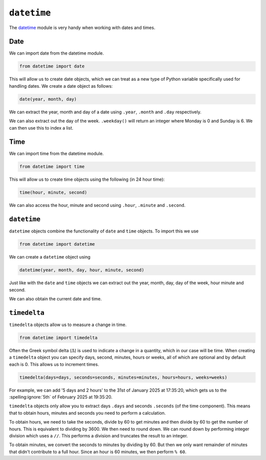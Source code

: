 ``datetime``
============

The `datetime <https://docs.python.org/3/library/datetime.html>`_ module is
very handy when working with dates and times.

Date
----

We can import date from the datetime module.

.. code-block:: text

    from datetime import date

This will allow us to create date objects, which we can treat as a new type of
Python variable specifically used for handling dates. We create a date object
as follows:

.. code-block:: text

    date(year, month, day)

.. exec_code::
    :language: python

    from datetime import date

    d = date(2025, 1, 31) # 31st of January 2024
    print(d)

We can extract the year, month and day of a date using ``.year``, ``.month``
and ``.day`` respectively.

.. exec_code::
    :language: python

    from datetime import date

    d = date(2025, 1, 31) # 31st of January 2024
    print(d.year)
    print(d.month)
    print(d.day)

We can also extract out the day of the week. ``.weekday()`` will return an
integer where Monday is 0 and Sunday is 6. We can then use this to index a
list.

.. exec_code::
    :language: python

    from datetime import date

    days = ['Monday', 'Tuesday', 'Wednesday', 'Thursday', 'Friday', 'Saturday', 'Sunday']
    d = date(2025, 1, 31) # 31st of January 2024

    print(days[d.weekday()])

Time
----

We can import time from the datetime module.

.. code-block:: text

    from datetime import time

This will allow us to create time objects using the following (in 24 hour
time):

.. code-block:: text

    time(hour, minute, second)

We can also access the hour, minute and second using ``.hour``, ``.minute`` and
``.second``.

.. exec_code::
    :language: python

    from datetime import time

    t = time(17, 35, 20)
    print(t)
    print(t.hour)
    print(t.minute)
    print(t.second)

``datetime``
------------

``datetime`` objects combine the functionality of ``date`` and ``time``
objects. To import this we use

.. code-block:: text

    from datetime import datetime

We can create a ``datetime`` object using

.. code-block:: text

    datetime(year, month, day, hour, minute, second)

.. exec_code::
    :language: python

    from datetime import datetime

    dt = datetime(2025, 1, 31, 17, 35, 20)
    print(dt)

Just like with the ``date`` and ``time`` objects we can extract out the year,
month, day, day of the week, hour minute and second.

.. exec_code::
    :language: python

    from datetime import datetime

    days = ['Monday', 'Tuesday', 'Wednesday', 'Thursday', 'Friday', 'Saturday', 'Sunday']

    dt = datetime(2025, 1, 31, 17, 35, 20)
    print(dt.year)
    print(dt.month)
    print(dt.day)
    print(days[dt.weekday()])
    print(dt.hour)
    print(dt.minute)
    print(dt.second)

We can also obtain the current date and time.

.. exec_code::
    :language: python

    from datetime import datetime
    print(datetime.now())

``timedelta``
-------------

``timedelta`` objects allow us to measure a change in time.

.. code-block:: text

    from datetime import timedelta

Often the Greek symbol delta (:math:`\Delta`) is used to indicate a change in a
quantity, which in our case will be time. When creating a ``timedelta`` object
you can specify days, second, minutes, hours or weeks, all of which are
optional and by default each is 0. This allows us to increment times.

.. code-block:: text

    timedelta(days=days, seconds=seconds, minutes=minutes, hours=hours, weeks=weeks)

For example, we can add '5 days and 2 hours' to the 31st of January 2025 at
17:35:20, which gets us to the :spelling:ignore:`5th` of February 2025 at 19:35:20.

.. exec_code::
    :language: python

    from datetime import datetime, timedelta

    dt = datetime(2025, 1, 31, 17, 35, 20)
    delta = timedelta(days=5, hours=2)

    print(dt + delta)

``timedelta`` objects only allow you to extract days ``.days`` and seconds
``.seconds`` (of the time component). This means that to obtain hours, minutes
and seconds you need to perform a calculation.

To obtain hours, we need to take the seconds, divide by 60 to get minutes and
then divide by 60 to get the number of hours. This is equivalent to dividing by
3600. We then need to round down. We can round down by performing integer
division which uses a ``//``. This performs a division and truncates the result
to an integer.

To obtain minutes, we convert the seconds to minutes by dividing by 60. But
then we only want remainder of minutes that didn't contribute to a full hour.
Since an hour is 60 minutes, we then perform ``% 60``.

.. exec_code::
    :language: python

    from datetime import datetime, timedelta

    sunrise = datetime(2025, 1, 30, 6, 15, 30)
    sunset = datetime(2025, 1, 31, 20, 2, 00)
    delta = sunset - sunrise
    hours = delta.seconds//3600
    minutes = (delta.seconds // 60) % 60

    print('Time difference: {}'.format(delta))
    print('Days: {}'.format(delta.days))
    print('Hours: {}'.format(hours))
    print('Minutes: {}'.format(minutes))

.. dropdown:: Question 1
    :open:
    :color: info
    :icon: question

    We have previously seen how hours and minutes can be extracted from a ``timedelta`` object. Which of the following would allow you to extract seconds?

    A.

     .. code-block:: python

        seconds = delta.seconds

    B.

     .. code-block:: python

        seconds = delta.seconds % 60

    C.

     .. code-block:: python

        seconds = delta.seconds % 3600

    D.

     .. code-block:: python

        seconds = (delta.seconds//3600) % 60

    E.

     .. code-block:: python

        seconds = (delta.seconds//60) % 3600

    .. dropdown:: Solution
        :class-title: sd-font-weight-bold
        :color: dark

        To obtain seconds, we want the remainder of seconds that didn't contribute to a full minute. Since a minute is 60 seconds, we perform ``% 60`` to obtain seconds.

        For example

        .. exec_code::
            :language: python

            from datetime import datetime, timedelta

            sunrise = datetime(2025, 1, 30, 6, 15, 30)
            sunset = datetime(2025, 1, 31, 20, 2, 00)
            delta = sunset - sunrise
            seconds = delta.seconds % 60

            print('Time difference: {}'.format(delta))
            print('Seconds: {}'.format(seconds))

.. dropdown:: Question 2
    :open:
    :color: info
    :icon: question

    What do you think the output of the following code will be?

    .. code-block:: python

        from datetime import time

        t = time(8, 10, 5)
        print('{}:{}'.format(t.hour, t.minute))

    A.

     .. code-block:: python

        8:10:5

    B.

     .. code-block:: python

        8:10

    C.

     .. code-block:: python

        10:5

    D.

     .. code-block:: python

        8
        10
        5

    E.

     .. code-block:: python

        20:10

    .. dropdown:: :material-regular:`lock;1.5em` Solution
        :class-title: sd-font-weight-bold
        :color: dark

        *Solution is locked*

.. dropdown:: Question 3
    :open:
    :color: info
    :icon: question

    Write a program that would tell you which day of the week the 1st of January 2050 would be.

    .. dropdown:: :material-regular:`lock;1.5em` Solution
        :class-title: sd-font-weight-bold
        :color: dark

        *Solution is locked*

.. dropdown:: Question 4
    :open:
    :color: info
    :icon: question

    You have just put your clothes in the washing machine. It will take 3 hours and 15 minutes for the washing to finish. Write a program that will tell you when your washing will finish.

    .. dropdown:: :material-regular:`lock;1.5em` Solution
        :class-title: sd-font-weight-bold
        :color: dark

        *Solution is locked*

.. dropdown:: Code challenge: What Day Is Your Birthday?
    :color: warning
    :icon: star

    Write a program that lets the user check which day of the week their birthday will fall on for a given year. The user should enter their birthday in DD/MM (day/month) format and then specify a year. The program should then tell the user which day of the week their birthday will fall on for that year.

    **Example 1**

    .. code-block:: text

        Enter your birthday in the form DD/MM: 24/11
        Enter a year: 2025
        In 2025 your birthday will be on a Monday

    **Example 2**

    .. code-block:: text

        Enter your birthday in the form DD/MM: 09/06
        Enter a year: 2028
        In 2028 your birthday will be on a Friday

    You can assume you will be given a valid day, i.e. you won't be asked about the :spelling:ignore:`29th` of February on a non-leap year.

    .. dropdown:: :material-regular:`lock;1.5em` Solution
      :class-title: sd-font-weight-bold
      :color: dark

      *Solution is locked*

.. dropdown:: Code challenge: End Of Year Countdown
    :color: warning
    :icon: star

    Write a program that tells you how long you have to wait until next year. The output of your program should be formatted as follows with the ``X``'s replaced with appropriate numbers. The number of digits will vary depending on how long it is until the new year.

    .. code-block:: text

        XXX days XX hours XX minutes XX seconds until XXXX!

    For this exercise you must:

    * get the current time using ``now()`` from ``datetime.datetime``

    * Extension: Update the text so that if any of the values are 1 the following word becomes singular. E.g. instead of 1 hours it would say 1 hour. *

    .. dropdown:: :material-regular:`lock;1.5em` Solution
        :class-title: sd-font-weight-bold
        :color: dark

        *Solution is locked*
